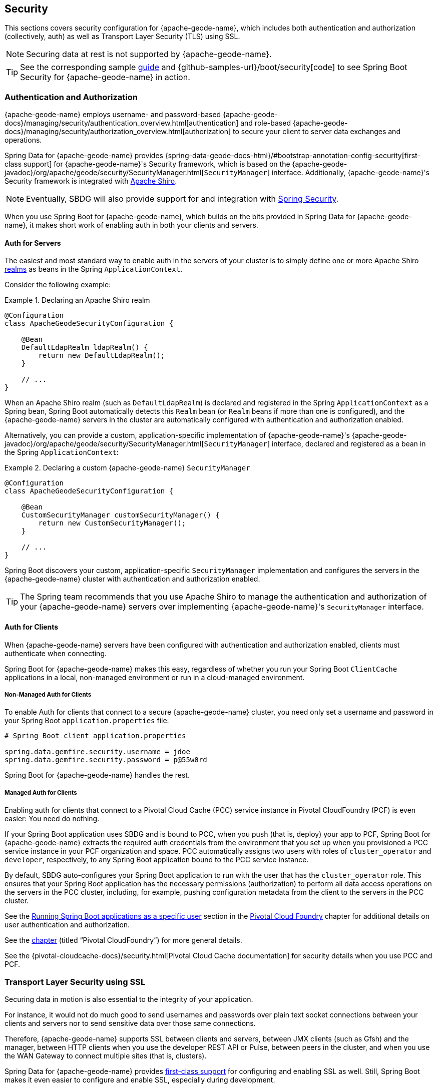 [[geode-security]]
== Security
:geode-name: {apache-geode-name}

This sections covers security configuration for {geode-name}, which includes both authentication and authorization
(collectively, auth) as well as Transport Layer Security (TLS) using SSL.

NOTE: Securing data at rest is not supported by {geode-name}.

TIP: See the corresponding sample link:guides/boot-security.html[guide] and {github-samples-url}/boot/security[code]
to see Spring Boot Security for {geode-name} in action.

[[geode-security-auth]]
=== Authentication and Authorization

{geode-name} employs username- and password-based {apache-geode-docs}/managing/security/authentication_overview.html[authentication]
and role-based {apache-geode-docs}/managing/security/authorization_overview.html[authorization] to secure
your client to server data exchanges and operations.

Spring Data for {geode-name} provides {spring-data-geode-docs-html}/#bootstrap-annotation-config-security[first-class support]
for {geode-name}'s Security framework, which is based on the
{apache-geode-javadoc}/org/apache/geode/security/SecurityManager.html[`SecurityManager`] interface.
Additionally, {geode-name}'s Security framework is integrated with https://shiro.apache.org/[Apache Shiro].

NOTE: Eventually, SBDG will also provide support for and integration with https://spring.io/projects/spring-security[Spring Security].

When you use Spring Boot for {geode-name}, which builds on the bits provided in Spring Data for {geode-name},
it makes short work of enabling auth in both your clients and servers.

[[geode-security-auth-servers]]
==== Auth for Servers

The easiest and most standard way to enable auth in the servers of your cluster is to simply define one or more
Apache Shiro https://shiro.apache.org/realm.html[realms] as beans in the Spring `ApplicationContext`.

Consider the following example:

.Declaring an Apache Shiro realm
====
[source,java]
----
@Configuration
class ApacheGeodeSecurityConfiguration {

    @Bean
    DefaultLdapRealm ldapRealm() {
        return new DefaultLdapRealm();
    }

    // ...
}
----
====

When an Apache Shiro realm (such as `DefaultLdapRealm`) is declared and registered in the Spring `ApplicationContext` as a
Spring bean, Spring Boot automatically detects this `Realm` bean (or `Realm` beans if more than one is configured),
and the {geode-name} servers in the cluster are automatically configured with authentication and authorization
enabled.

Alternatively, you can provide a custom, application-specific implementation of {geode-name}'s
{apache-geode-javadoc}/org/apache/geode/security/SecurityManager.html[`SecurityManager`] interface,
declared and registered as a bean in the Spring `ApplicationContext`:

.Declaring a custom {geode-name} `SecurityManager`
====
[source,java]
----
@Configuration
class ApacheGeodeSecurityConfiguration {

    @Bean
    CustomSecurityManager customSecurityManager() {
        return new CustomSecurityManager();
    }

    // ...
}
----
====

Spring Boot discovers your custom, application-specific `SecurityManager` implementation and configures
the servers in the {geode-name} cluster with authentication and authorization enabled.

TIP: The Spring team recommends that you use Apache Shiro to manage the authentication and authorization of your
{geode-name} servers over implementing {geode-name}'s `SecurityManager` interface.

[[geode-security-auth-clients]]
==== Auth for Clients

When {geode-name} servers have been configured with authentication and authorization enabled, clients must
authenticate when connecting.

Spring Boot for {geode-name} makes this easy, regardless of whether you run your Spring Boot `ClientCache`
applications in a local, non-managed environment or run in a cloud-managed environment.

[[geode-security-auth-clients-non-managed]]
===== Non-Managed Auth for Clients

To enable Auth for clients that connect to a secure {geode-name} cluster, you need only set a username
and password in your Spring Boot `application.properties` file:

====
[source,txt]
----
# Spring Boot client application.properties

spring.data.gemfire.security.username = jdoe
spring.data.gemfire.security.password = p@55w0rd
----
====

Spring Boot for {geode-name} handles the rest.

[[geode-secuirty-auth-clients-managed]]
===== Managed Auth for Clients

Enabling auth for clients that connect to a Pivotal Cloud Cache (PCC) service instance in Pivotal CloudFoundry (PCF)
is even easier: You need do nothing.

If your Spring Boot application uses SBDG and is bound to PCC, when you push (that is, deploy) your app to PCF,
Spring Boot for {geode-name} extracts the required auth credentials from the environment that you set up when you
provisioned a PCC service instance in your PCF organization and space. PCC automatically assigns two users with roles of
`cluster_operator` and `developer`, respectively, to any Spring Boot application bound to the PCC service instance.

By default, SBDG auto-configures your Spring Boot application to run with the user that has the `cluster_operator` role.
This ensures that your Spring Boot application has the necessary permissions (authorization) to perform all data access
operations on the servers in the PCC cluster, including, for example, pushing configuration metadata from the client
to the servers in the PCC cluster.

See the <<cloudfoundry-cloudcache-security-auth-runtime-user-configuration,Running Spring Boot applications as a specific user>> section
in the <<cloudfoundry,Pivotal Cloud Foundry>> chapter for additional details on user authentication and authorization.

See the <<cloudfoundry,chapter>> (titled "`Pivotal CloudFoundry`") for more general details.

See the {pivotal-cloudcache-docs}/security.html[Pivotal Cloud Cache documentation] for security details
when you use PCC and PCF.

[[geode-security-ssl]]
=== Transport Layer Security using SSL

Securing data in motion is also essential to the integrity of your application.

For instance, it would not do much good to send usernames and passwords over plain text socket connections
between your clients and servers nor to send sensitive data over those same connections.

Therefore, {geode-name} supports SSL between clients and servers, between JMX clients (such as Gfsh) and the manager,
between HTTP clients when you use the developer REST API or Pulse, between peers in the cluster, and when you use the WAN Gateway
to connect multiple sites (that is, clusters).

Spring Data for {geode-name} provides
https://docs.spring.io/spring-data/geode/docs/current/reference/html/#bootstrap-annotation-config-ssl[first-class support]
for configuring and enabling SSL as well. Still, Spring Boot makes it even easier to configure and enable SSL,
especially during development.

{geode-name} requires certain properties to be configured. These properties translate to the appropriate
`javax.net.ssl.*` properties required by the JRE to create Secure Socket Connections by using
https://docs.oracle.com/javase/8/docs/technotes/guides/security/jsse/JSSERefGuide.html[JSSE].

However,, ensuring that you have set all the required SSL properties correctly is an error prone and tedious task.
Therefore, Spring Boot for {geode-name} applies some basic conventions for you.

You can create a `trusted.keystore` as a JKS-based `KeyStore` file and place it in one of three well-known locations:

* In your application JAR file at the root of the classpath.
* In your Spring Boot application's working directory.
* In your user home directory (as defined by the `user.home` Java System property).

When this file is named `trusted.keystore` and is placed in one of these three well-known locations, Spring Boot
for {geode-name} automatically configures your client to use SSL socket connections.

You can use Spring Boot to configure and bootstrap an {geode-name} server:

.Spring Boot configured and bootstrapped {geode-name} server
====
[source,java]
----
@SpringBootApplication
@CacheServerApplication
class SpringBootApacheGeodeCacheServerApplication {
    // ...
}
----
====

Then Spring Boot also applies the same procedure to enable SSL on the servers (between peers).

TIP: During development, it is convenient to *not* set a `trusted.keystore` password when accessing the keys in the JKS
file. However, it is highly recommended that you secure the `trusted.keystore` file when deploying your application to
a production environment.

If your `trusted.keystore` file is secured with a password, you need to additionally specify the following property:

.Accessing a secure `trusted.keystore`
====
[source,txt]
----
# Spring Boot application.properties

spring.data.gemfire.security.ssl.keystore.password = p@55w0rd!
----
====

You can also configure the location of the keystore and truststore files, if they are separate and have not been placed
in one of the default, well-known locations searched by Spring Boot:

.Accessing a secure `trusted.keystore`
====
[source,txt]
----
# Spring Boot application.properties

spring.data.gemfire.security.ssl.keystore = /absolute/file/system/path/to/keystore.jks
spring.data.gemfire.security.ssl.keystore.password = keystorePassword
spring.data.gemfire.security.ssl.truststore = /absolute/file/system/path/to/truststore.jks
spring.data.gemfire.security.ssl.truststore.password = truststorePassword
----
====

See the SDG {spring-data-geode-javadoc}/org/springframework/data/gemfire/config/annotation/EnableSsl.html[`EnableSsl`]
annotation for all the configuration attributes and the corresponding properties expressed in `application.properties`.

[[geode-security-encryption]]
=== Securing Data at Rest

Currently, neither {geode-name} nor Spring Boot nor Spring Data for {geode-name} offer any support for securing your data
while at rest (for example, when your data has been overflowed or persisted to disk).

To secure data at rest when using {geode-name}, with or without Spring, you must employ third-party solutions, such as disk
encryption, which is usually highly contextual and technology-specific.

For example, to secure data at rest when you use Amazon EC2, see
https://aws.amazon.com/blogs/security/how-to-protect-data-at-rest-with-amazon-ec2-instance-store-encryption/[Instance Store Encryption].
